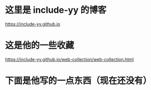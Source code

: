 * 这里是 include-yy 的博客
https://include-yy.github.io
* 这是他的一些收藏
https://include-yy.github.io/web-collection/web-collection.html
* 下面是他写的一点东西（现在还没有）
